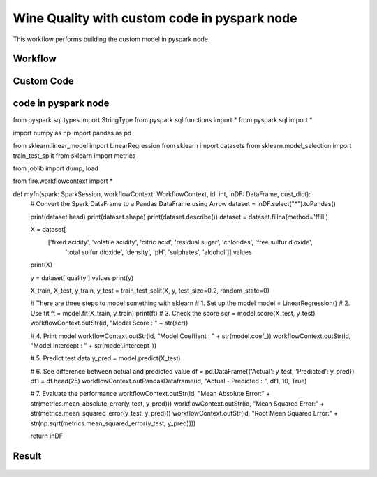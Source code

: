 Wine Quality with custom code in pyspark node
=============================================

This workflow performs building the custom model in pyspark node.
   
Workflow
-------

.. figure:: ../../../_assets/tutorials/machine-learning/wine-quality/workflow.png
   :alt: WineQuality
   :width: 90%

Custom Code
---------------------

.. figure:: ../../../_assets/tutorials/machine-learning/wine-quality/custom-code.png
   :alt: WineQuality
   :width: 90%
   
   
   
code in pyspark node
---------------------

from pyspark.sql.types import StringType
from pyspark.sql.functions import *
from pyspark.sql import *

import numpy as np
import pandas as pd

from sklearn.linear_model import LinearRegression
from sklearn import datasets
from sklearn.model_selection import train_test_split
from sklearn import metrics

from joblib import dump, load

from fire.workflowcontext import *

def myfn(spark: SparkSession, workflowContext: WorkflowContext, id: int, inDF: DataFrame, cust_dict):
  # Convert the Spark DataFrame to a Pandas DataFrame using Arrow
  dataset = inDF.select("*").toPandas()
  
  print(dataset.head)
  print(dataset.shape)
  print(dataset.describe())
  dataset = dataset.fillna(method='ffill')
    
  X = dataset[
        ['fixed acidity', 'volatile acidity', 'citric acid', 'residual sugar', 'chlorides', 'free sulfur dioxide',
         'total sulfur dioxide', 'density', 'pH', 'sulphates', 'alcohol']].values
  print(X)

  y = dataset['quality'].values
  print(y)

  X_train, X_test, y_train, y_test = train_test_split(X, y, test_size=0.2, random_state=0)

  # There are three steps to model something with sklearn
  # 1. Set up the model
  model = LinearRegression()
  # 2. Use fit
  ft = model.fit(X_train, y_train)
  print(ft)
  # 3. Check the score
  scr = model.score(X_test, y_test)
  workflowContext.outStr(id, "Model Score : " + str(scr))

  # 4. Print model
  workflowContext.outStr(id, "Model Coeffient : " + str(model.coef_))
  workflowContext.outStr(id, "Model Intercept : " + str(model.intercept_))

  # 5. Predict test data
  y_pred = model.predict(X_test)

  # 6. See difference between actual and predicted value
  df = pd.DataFrame({'Actual': y_test, 'Predicted': y_pred})
  df1 = df.head(25)
  workflowContext.outPandasDataframe(id, "Actual - Predicted : ", df1, 10, True)

  # 7. Evaluate the performance
  workflowContext.outStr(id, "Mean Absolute Error:" + str(metrics.mean_absolute_error(y_test, y_pred)))
  workflowContext.outStr(id, "Mean Squared Error:" + str(metrics.mean_squared_error(y_test, y_pred)))
  workflowContext.outStr(id, "Root Mean Squared Error:" + str(np.sqrt(metrics.mean_squared_error(y_test, y_pred))))
    
  return inDF
    


Result
---------------------

.. figure:: ../../../_assets/tutorials/machine-learning/wine-quality/result-1.png
   :alt: WineQuality
   :width: 90%


.. figure:: ../../../_assets/tutorials/machine-learning/wine-quality/result-2.png
   :alt: WineQuality
   :width: 90%
   
   
